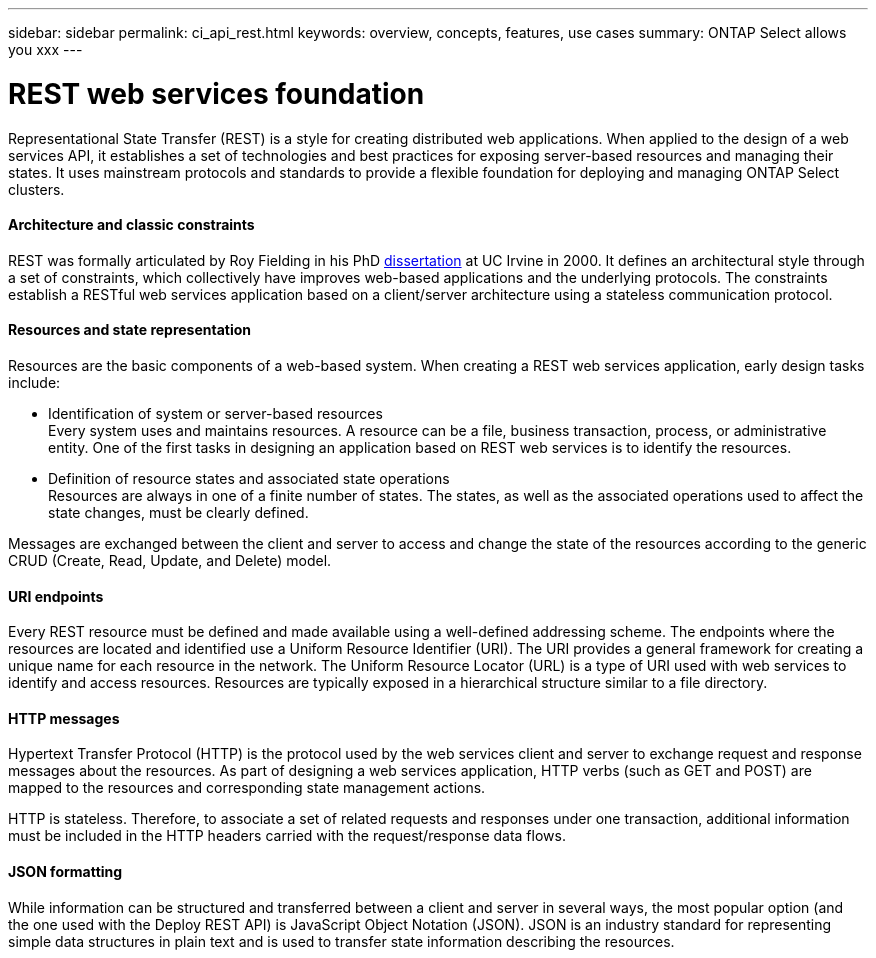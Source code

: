 ---
sidebar: sidebar
permalink: ci_api_rest.html
keywords: overview, concepts, features, use cases
summary: ONTAP Select allows you xxx
---

= REST web services foundation
:hardbreaks:
:nofooter:
:icons: font
:linkattrs:
:imagesdir: ./media/

[.lead]
Representational State Transfer (REST) is a style for creating distributed web applications. When applied to the design of a web services API, it establishes a set of technologies and best practices for exposing server-based resources and managing their states. It uses mainstream protocols and standards to provide a flexible foundation for deploying and managing ONTAP Select clusters.

==== Architecture and classic constraints

REST was formally articulated by Roy Fielding in his PhD https://www.ics.uci.edu/~fielding/pubs/dissertation/top.htm[dissertation] at UC Irvine in 2000. It defines an architectural style through a set of constraints, which collectively have improves web-based applications and the underlying protocols. The constraints establish a RESTful web services application based on a client/server architecture using a stateless communication protocol.

==== Resources and state representation

Resources are the basic components of a web-based system. When creating a REST web services application, early design tasks include:

* Identification of system or server-based resources
Every system uses and maintains resources. A resource can be a file, business transaction, process, or administrative entity. One of the first tasks in designing an application based on REST web services is to identify the resources.

* Definition of resource states and associated state operations
Resources are always in one of a finite number of states. The states, as well as the associated operations used to affect the state changes, must be clearly defined.

Messages are exchanged between the client and server to access and change the state of the resources according to the generic CRUD (Create, Read, Update, and Delete) model.

==== URI endpoints

Every REST resource must be defined and made available using a well-defined addressing scheme. The endpoints where the resources are located and identified use a Uniform Resource Identifier (URI). The URI provides a general framework for creating a unique name for each resource in the network. The Uniform Resource Locator (URL) is a type of URI used with web services to identify and access resources. Resources are typically exposed in a hierarchical structure similar to a file directory.

==== HTTP messages
Hypertext Transfer Protocol (HTTP) is the protocol used by the web services client and server to exchange request and response messages about the resources. As part of designing a web services application, HTTP verbs (such as GET and POST) are mapped to the resources and corresponding state management actions.

HTTP is stateless. Therefore, to associate a set of related requests and responses under one transaction, additional information must be included in the HTTP headers carried with the request/response data flows.

==== JSON formatting
While information can be structured and transferred between a client and server in several ways, the most popular option (and the one used with the Deploy REST API) is JavaScript Object Notation (JSON). JSON is an industry standard for representing simple data structures in plain text and is used to transfer state information describing the resources.
